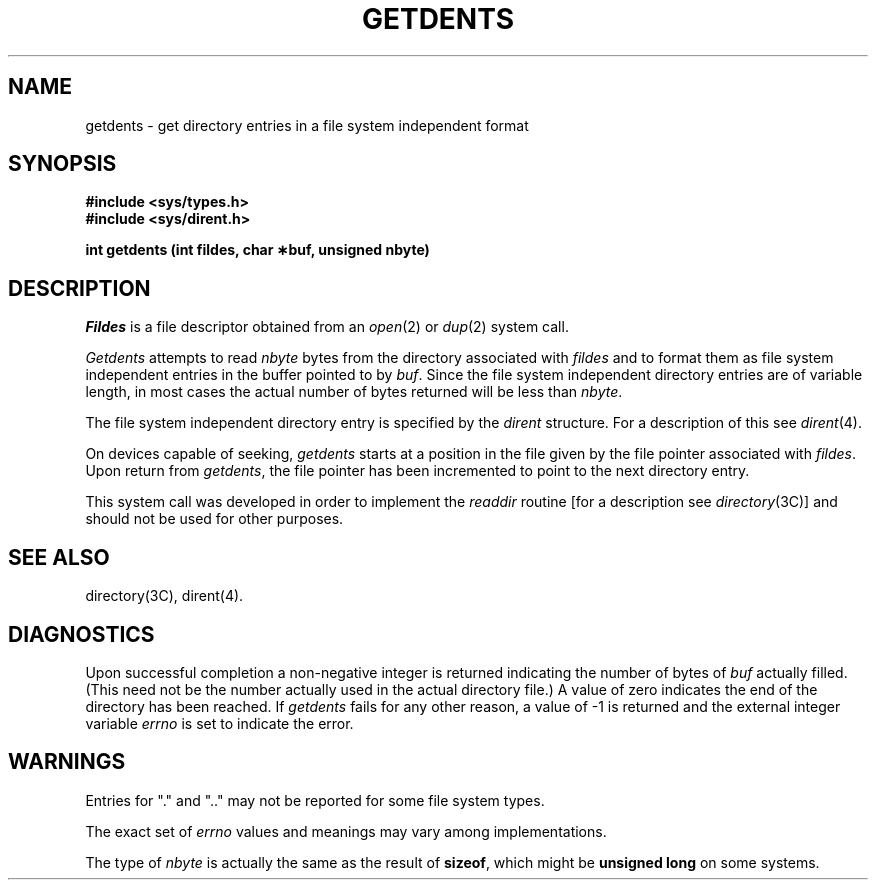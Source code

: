 .TH GETDENTS 2 "Standard Extension"
.SH NAME
getdents \- get directory entries in a file system independent format
.SH SYNOPSIS
.B "#include <sys/types.h>"
.br
.B "#include <sys/dirent.h>"
.P
.B "int getdents (int fildes, char \(**buf, unsigned nbyte)"
.SH DESCRIPTION
.I Fildes
is a file descriptor obtained from an
.IR open (2)
or
.IR dup (2)
system call.
.P
.I Getdents
attempts to read
.I nbyte
bytes from the directory associated with
.I fildes
and to format them as
file system independent entries
in the buffer pointed to by
.IR buf .
Since the file system independent directory entries
are of variable length,
in most cases the actual number of bytes returned
will be less than
.IR nbyte .
.P
The file system independent directory entry is specified by the
.I dirent
structure.
For a description of this see
.IR dirent (4).
.P
On devices capable of seeking,
.I getdents
starts at a position in the file given by
the file pointer associated with
.IR fildes .
Upon return from
.IR getdents ,
the file pointer has been incremented
to point to the next directory entry.
.P
This system call was developed in order to implement the
.I readdir
routine
[for a description see
.IR directory (3C)]
and should not be used for other purposes.
.SH "SEE ALSO"
directory(3C), dirent(4).
.SH DIAGNOSTICS
Upon successful completion
a non-negative integer is returned
indicating the number of bytes of
.I buf\^
actually filled.
(This need not be the number actually used
in the actual directory file.)\|\|
A value of zero
indicates the end of the directory has been reached.
If
.I getdents
fails for any other reason,
a value of \-1 is returned and
the external integer variable
.I errno
is set to indicate the error.
.SH WARNINGS
Entries for "." and ".."
may not be reported for some file system types.
.P
The exact set of
.I errno
values and meanings may vary among implementations.
.P
The type of
.I nbyte
is actually the same as the result of
.BR sizeof ,
which might be
.B "unsigned long"
on some systems.
